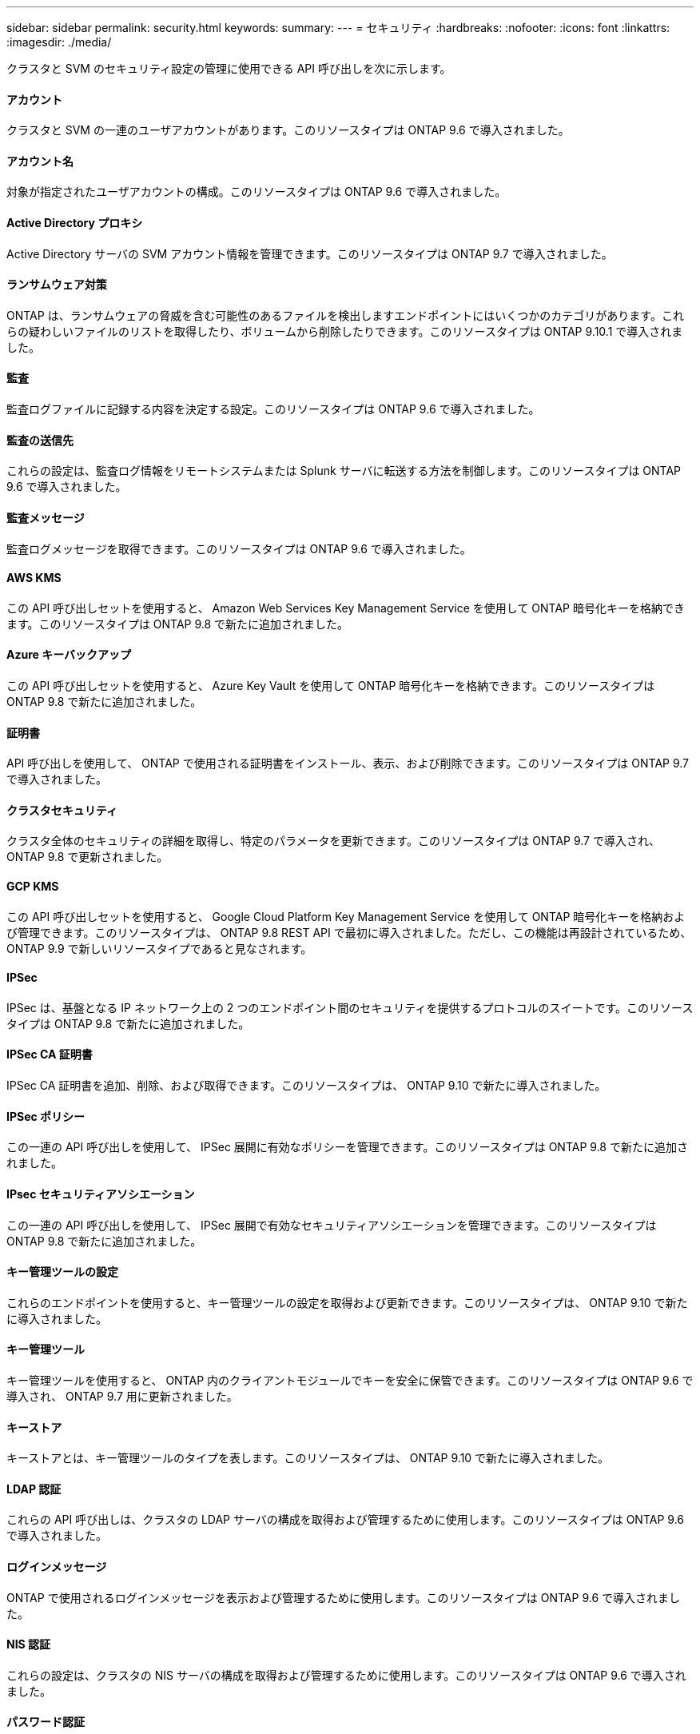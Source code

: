 ---
sidebar: sidebar 
permalink: security.html 
keywords:  
summary:  
---
= セキュリティ
:hardbreaks:
:nofooter: 
:icons: font
:linkattrs: 
:imagesdir: ./media/


[role="lead"]
クラスタと SVM のセキュリティ設定の管理に使用できる API 呼び出しを次に示します。



==== アカウント

クラスタと SVM の一連のユーザアカウントがあります。このリソースタイプは ONTAP 9.6 で導入されました。



==== アカウント名

対象が指定されたユーザアカウントの構成。このリソースタイプは ONTAP 9.6 で導入されました。



==== Active Directory プロキシ

Active Directory サーバの SVM アカウント情報を管理できます。このリソースタイプは ONTAP 9.7 で導入されました。



==== ランサムウェア対策

ONTAP は、ランサムウェアの脅威を含む可能性のあるファイルを検出しますエンドポイントにはいくつかのカテゴリがあります。これらの疑わしいファイルのリストを取得したり、ボリュームから削除したりできます。このリソースタイプは ONTAP 9.10.1 で導入されました。



==== 監査

監査ログファイルに記録する内容を決定する設定。このリソースタイプは ONTAP 9.6 で導入されました。



==== 監査の送信先

これらの設定は、監査ログ情報をリモートシステムまたは Splunk サーバに転送する方法を制御します。このリソースタイプは ONTAP 9.6 で導入されました。



==== 監査メッセージ

監査ログメッセージを取得できます。このリソースタイプは ONTAP 9.6 で導入されました。



==== AWS KMS

この API 呼び出しセットを使用すると、 Amazon Web Services Key Management Service を使用して ONTAP 暗号化キーを格納できます。このリソースタイプは ONTAP 9.8 で新たに追加されました。



==== Azure キーバックアップ

この API 呼び出しセットを使用すると、 Azure Key Vault を使用して ONTAP 暗号化キーを格納できます。このリソースタイプは ONTAP 9.8 で新たに追加されました。



==== 証明書

API 呼び出しを使用して、 ONTAP で使用される証明書をインストール、表示、および削除できます。このリソースタイプは ONTAP 9.7 で導入されました。



==== クラスタセキュリティ

クラスタ全体のセキュリティの詳細を取得し、特定のパラメータを更新できます。このリソースタイプは ONTAP 9.7 で導入され、 ONTAP 9.8 で更新されました。



==== GCP KMS

この API 呼び出しセットを使用すると、 Google Cloud Platform Key Management Service を使用して ONTAP 暗号化キーを格納および管理できます。このリソースタイプは、 ONTAP 9.8 REST API で最初に導入されました。ただし、この機能は再設計されているため、 ONTAP 9.9 で新しいリソースタイプであると見なされます。



==== IPSec

IPSec は、基盤となる IP ネットワーク上の 2 つのエンドポイント間のセキュリティを提供するプロトコルのスイートです。このリソースタイプは ONTAP 9.8 で新たに追加されました。



==== IPSec CA 証明書

IPSec CA 証明書を追加、削除、および取得できます。このリソースタイプは、 ONTAP 9.10 で新たに導入されました。



==== IPSec ポリシー

この一連の API 呼び出しを使用して、 IPSec 展開に有効なポリシーを管理できます。このリソースタイプは ONTAP 9.8 で新たに追加されました。



==== IPsec セキュリティアソシエーション

この一連の API 呼び出しを使用して、 IPSec 展開で有効なセキュリティアソシエーションを管理できます。このリソースタイプは ONTAP 9.8 で新たに追加されました。



==== キー管理ツールの設定

これらのエンドポイントを使用すると、キー管理ツールの設定を取得および更新できます。このリソースタイプは、 ONTAP 9.10 で新たに導入されました。



==== キー管理ツール

キー管理ツールを使用すると、 ONTAP 内のクライアントモジュールでキーを安全に保管できます。このリソースタイプは ONTAP 9.6 で導入され、 ONTAP 9.7 用に更新されました。



==== キーストア

キーストアとは、キー管理ツールのタイプを表します。このリソースタイプは、 ONTAP 9.10 で新たに導入されました。



==== LDAP 認証

これらの API 呼び出しは、クラスタの LDAP サーバの構成を取得および管理するために使用します。このリソースタイプは ONTAP 9.6 で導入されました。



==== ログインメッセージ

ONTAP で使用されるログインメッセージを表示および管理するために使用します。このリソースタイプは ONTAP 9.6 で導入されました。



==== NIS 認証

これらの設定は、クラスタの NIS サーバの構成を取得および管理するために使用します。このリソースタイプは ONTAP 9.6 で導入されました。



==== パスワード認証

これには、ユーザアカウントのパスワードの変更に使用される API 呼び出しが含まれます。このリソースタイプは ONTAP 9.6 で導入されました。



==== ロールインスタンスの権限

特定のロールの権限を管理します。このリソースタイプは ONTAP 9.6 で導入されました。



==== 公開鍵による認証

ユーザアカウントの公開鍵の設定に使用できる API 呼び出しを次に示します。このリソースタイプは ONTAP 9.7 で導入されました。



==== ロール

ロールを使用してユーザアカウントに権限を割り当てることができます。このリソースタイプは ONTAP 9.6 で導入されました。



==== ロールインスタンス

ロールの特定のインスタンス。このリソースタイプは ONTAP 9.6 で導入されました。



==== SAML サービスプロバイダ

SAML サービスプロバイダの設定を表示および管理できます。このリソースタイプは ONTAP 9.6 で導入されました。



==== SSH

これらの呼び出しは、 SSH の設定に使用します。このリソースタイプは ONTAP 9.7 で導入されました。



==== SSH SVMs

これらのエンドポイントを使用すると、すべての SVM の SSH セキュリティ設定を取得できます。このリソースタイプは ONTAP 9.10 で導入されました。
